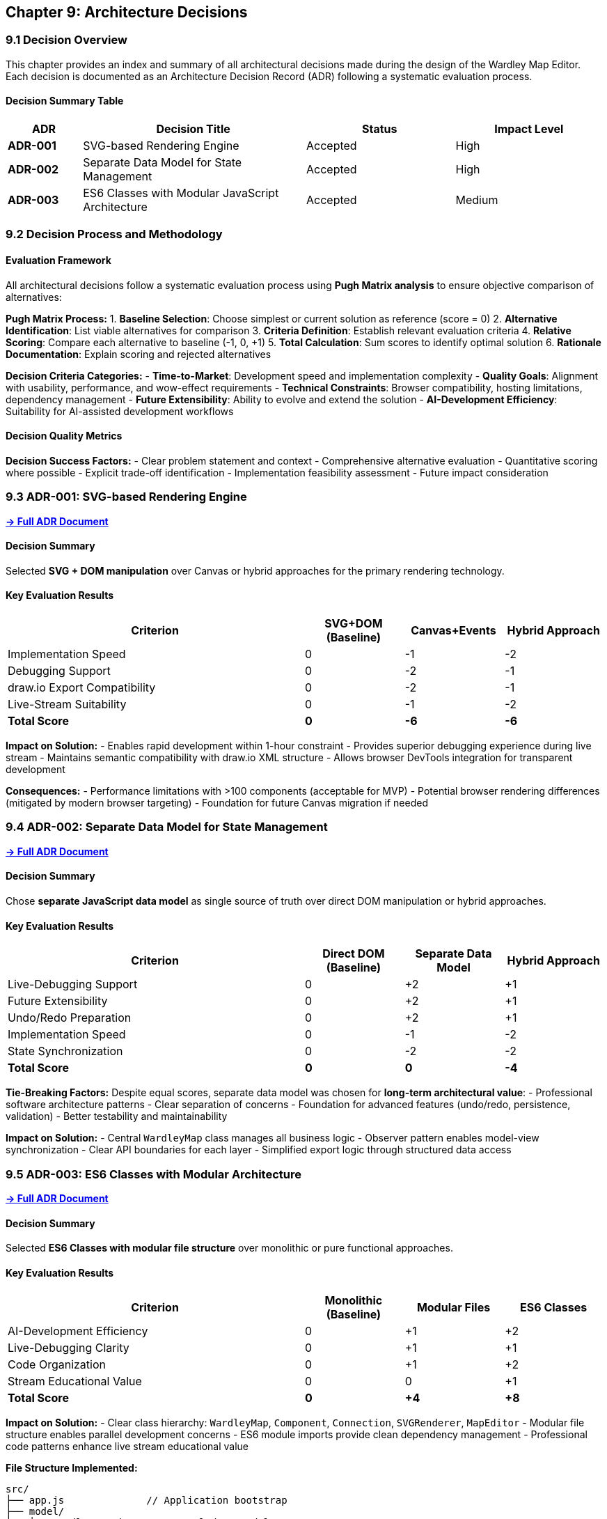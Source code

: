 == Chapter 9: Architecture Decisions

=== 9.1 Decision Overview

This chapter provides an index and summary of all architectural decisions made during the design of the Wardley Map Editor. Each decision is documented as an Architecture Decision Record (ADR) following a systematic evaluation process.

==== Decision Summary Table

[cols="1,3,2,2", options="header"]
|===
| ADR | Decision Title | Status | Impact Level
| **ADR-001** | SVG-based Rendering Engine | Accepted | High
| **ADR-002** | Separate Data Model for State Management | Accepted | High  
| **ADR-003** | ES6 Classes with Modular JavaScript Architecture | Accepted | Medium
|===

=== 9.2 Decision Process and Methodology

==== Evaluation Framework

All architectural decisions follow a systematic evaluation process using **Pugh Matrix analysis** to ensure objective comparison of alternatives:

**Pugh Matrix Process:**
1. **Baseline Selection**: Choose simplest or current solution as reference (score = 0)
2. **Alternative Identification**: List viable alternatives for comparison
3. **Criteria Definition**: Establish relevant evaluation criteria
4. **Relative Scoring**: Compare each alternative to baseline (-1, 0, +1)
5. **Total Calculation**: Sum scores to identify optimal solution
6. **Rationale Documentation**: Explain scoring and rejected alternatives

**Decision Criteria Categories:**
- **Time-to-Market**: Development speed and implementation complexity
- **Quality Goals**: Alignment with usability, performance, and wow-effect requirements
- **Technical Constraints**: Browser compatibility, hosting limitations, dependency management
- **Future Extensibility**: Ability to evolve and extend the solution
- **AI-Development Efficiency**: Suitability for AI-assisted development workflows

==== Decision Quality Metrics

**Decision Success Factors:**
- Clear problem statement and context
- Comprehensive alternative evaluation
- Quantitative scoring where possible
- Explicit trade-off identification
- Implementation feasibility assessment
- Future impact consideration

=== 9.3 ADR-001: SVG-based Rendering Engine

**link:adr-001-svg-rendering.adoc[→ Full ADR Document]**

==== Decision Summary
Selected **SVG + DOM manipulation** over Canvas or hybrid approaches for the primary rendering technology.

==== Key Evaluation Results
[cols="3,1,1,1", options="header"]
|===
| Criterion | SVG+DOM (Baseline) | Canvas+Events | Hybrid Approach
| Implementation Speed | 0 | -1 | -2
| Debugging Support | 0 | -2 | -1
| draw.io Export Compatibility | 0 | -2 | -1
| Live-Stream Suitability | 0 | -1 | -2
| **Total Score** | **0** | **-6** | **-6**
|===

**Impact on Solution:**
- Enables rapid development within 1-hour constraint
- Provides superior debugging experience during live stream
- Maintains semantic compatibility with draw.io XML structure
- Allows browser DevTools integration for transparent development

**Consequences:**
- Performance limitations with >100 components (acceptable for MVP)
- Potential browser rendering differences (mitigated by modern browser targeting)
- Foundation for future Canvas migration if needed

=== 9.4 ADR-002: Separate Data Model for State Management

**link:adr-002-data-model.adoc[→ Full ADR Document]**

==== Decision Summary
Chose **separate JavaScript data model** as single source of truth over direct DOM manipulation or hybrid approaches.

==== Key Evaluation Results
[cols="3,1,1,1", options="header"]
|===
| Criterion | Direct DOM (Baseline) | Separate Data Model | Hybrid Approach
| Live-Debugging Support | 0 | +2 | +1
| Future Extensibility | 0 | +2 | +1
| Undo/Redo Preparation | 0 | +2 | +1
| Implementation Speed | 0 | -1 | -2
| State Synchronization | 0 | -2 | -2
| **Total Score** | **0** | **0** | **-4**
|===

**Tie-Breaking Factors:**
Despite equal scores, separate data model was chosen for **long-term architectural value**:
- Professional software architecture patterns
- Clear separation of concerns
- Foundation for advanced features (undo/redo, persistence, validation)
- Better testability and maintainability

**Impact on Solution:**
- Central `WardleyMap` class manages all business logic
- Observer pattern enables model-view synchronization
- Clear API boundaries for each layer
- Simplified export logic through structured data access

=== 9.5 ADR-003: ES6 Classes with Modular Architecture

**link:adr-003-code-structure.adoc[→ Full ADR Document]**

==== Decision Summary
Selected **ES6 Classes with modular file structure** over monolithic or pure functional approaches.

==== Key Evaluation Results
[cols="3,1,1,1", options="header"]
|===
| Criterion | Monolithic (Baseline) | Modular Files | ES6 Classes
| AI-Development Efficiency | 0 | +1 | +2
| Live-Debugging Clarity | 0 | +1 | +1
| Code Organization | 0 | +1 | +2
| Stream Educational Value | 0 | 0 | +1
| **Total Score** | **0** | **+4** | **+8**
|===

**Impact on Solution:**
- Clear class hierarchy: `WardleyMap`, `Component`, `Connection`, `SVGRenderer`, `MapEditor`
- Modular file structure enables parallel development concerns
- ES6 module imports provide clean dependency management
- Professional code patterns enhance live stream educational value

**File Structure Implemented:**
```
src/
├── app.js              // Application bootstrap
├── model/
│   ├── WardleyMap.js   // Central data model
│   ├── Component.js    // Component entity
│   └── Connection.js   // Connection entity
├── renderer/
│   └── SVGRenderer.js  // Visual rendering
├── editor/
│   └── MapEditor.js    // User interaction
└── export/
    └── DrawIOExporter.js // Export functionality
```

=== 9.6 Implicit Decisions and Rationale

==== Technology Stack Decisions

**JavaScript ES6+ (No Framework)**
- **Rationale**: Maximum development speed, no learning curve, direct browser compatibility
- **Alternative Considered**: React, Vue.js, Angular
- **Trade-off**: Rapid development vs. enterprise scalability

**GitHub Pages Hosting**
- **Rationale**: Zero-cost hosting, automatic deployment, static file serving
- **Alternative Considered**: Netlify, Vercel, custom server
- **Trade-off**: Simplicity vs. advanced hosting features

**Template-based XML Export**
- **Rationale**: Fastest implementation path, no external dependencies
- **Alternative Considered**: XML libraries, mxGraph integration
- **Trade-off**: Development speed vs. XML manipulation sophistication

==== Design Pattern Decisions

**Observer Pattern for Model-View Sync**
- **Rationale**: Loose coupling between data and presentation layers
- **Alternative Considered**: Direct method calls, pub/sub library
- **Trade-off**: Simplicity vs. framework dependency

**Strategy Pattern for Export Formats**
- **Rationale**: Future extensibility for multiple export targets
- **Alternative Considered**: Single export implementation
- **Trade-off**: Initial complexity vs. future flexibility

=== 9.7 Decision Impact Analysis

==== Cumulative Architecture Characteristics

The combination of all architectural decisions creates the following system characteristics:

**Positive Emergent Properties:**
- **Rapid Development**: All decisions prioritize implementation speed
- **Transparent Architecture**: Clear separation enables easy understanding
- **Extensible Foundation**: Future features can be added incrementally
- **Browser-Native**: No external dependencies or build complexity

**Architectural Trade-offs:**
- **Performance vs. Development Speed**: SVG chosen over Canvas
- **Complexity vs. Maintainability**: Separate model adds layers but improves structure
- **Simplicity vs. Scalability**: ES6 classes provide structure without framework overhead

**Quality Goal Achievement:**
- **Time-to-Market (Priority 1)**: ✅ All decisions optimize for 1-hour development
- **Usability (Priority 2)**: ✅ SVG provides smooth interactions, clear feedback
- **Wow-Effect (Priority 3)**: ✅ Professional architecture, smooth drag&drop, direct draw.io integration

=== 9.8 Decision Evolution and Learning

==== Architectural Insights

**AI-Assisted Decision Making:**
- Systematic research (512+ sources in 8:20) significantly improved decision quality
- Pugh Matrix methodology provided objective evaluation framework
- Real-time feasibility analysis reduced implementation risk

**Live Development Constraints:**
- Time pressure favored proven technologies over experimental approaches
- Debugging requirements strongly influenced rendering technology choice
- Educational value became important secondary consideration

**Human-AI Collaboration Patterns:**
- AI excels at comprehensive research and alternative generation
- Human judgment critical for priority weighting and context evaluation
- Collaborative evaluation produces more thorough analysis than either alone

==== Future Decision Guidelines

**For Similar Projects:**
1. **Front-load Research**: Comprehensive upfront analysis reduces implementation surprises
2. **Quantify Trade-offs**: Pugh Matrix reveals hidden decision factors
3. **Document Rationale**: Decision context becomes valuable for future changes
4. **Plan for Evolution**: Consider migration paths even for rapid prototypes

**For Architecture Evolution:**
- Monitor ADR consequences during implementation
- Document discovered issues and workarounds
- Plan architectural review cycles for major changes
- Maintain decision trail for future team members

=== 9.9 Decision References and Dependencies

==== External Influences

**Standards and Specifications:**
- SVG 2.0 specification for rendering capabilities
- draw.io XML format documentation for export compatibility
- ES6 module specification for code organization
- Wardley Mapping methodology for domain semantics

**Research Sources:**
- Julius Gamanyi's draw.io icon library for visual consistency
- mxGraph documentation for XML structure understanding
- Browser compatibility matrices for technology feasibility
- Performance benchmarks for scalability assessment

==== Decision Dependencies

**Dependency Chain:**
1. **SVG Rendering** → Enables DOM-based interaction model
2. **Separate Data Model** → Requires model-view synchronization
3. **ES6 Classes** → Provides structure for complex interactions
4. **Template Export** → Leverages structured data model

**Cross-Decision Validation:**
- SVG choice validates draw.io export strategy
- Data model supports future undo/redo requirements
- Class structure enables unit testing strategies
- All decisions align with time-to-market priority

=== 9.10 Lessons Learned

==== Decision Process Effectiveness

**Successful Patterns:**
- Systematic evaluation prevented emotional or biased decisions
- Quantitative scoring revealed unexpected trade-offs
- Documentation discipline improves future decision quality
- AI research significantly expanded alternative consideration

**Areas for Improvement:**
- Consider longer-term consequences more systematically
- Include implementation effort estimation in evaluation
- Plan for decision review and evolution cycles
- Document assumption validation during implementation

**Transferable Insights:**
- Architecture decisions benefit from structured evaluation
- Time constraints can improve decision focus and clarity
- Documentation overhead pays dividends in team coordination
- Technology familiarity significantly impacts implementation risk